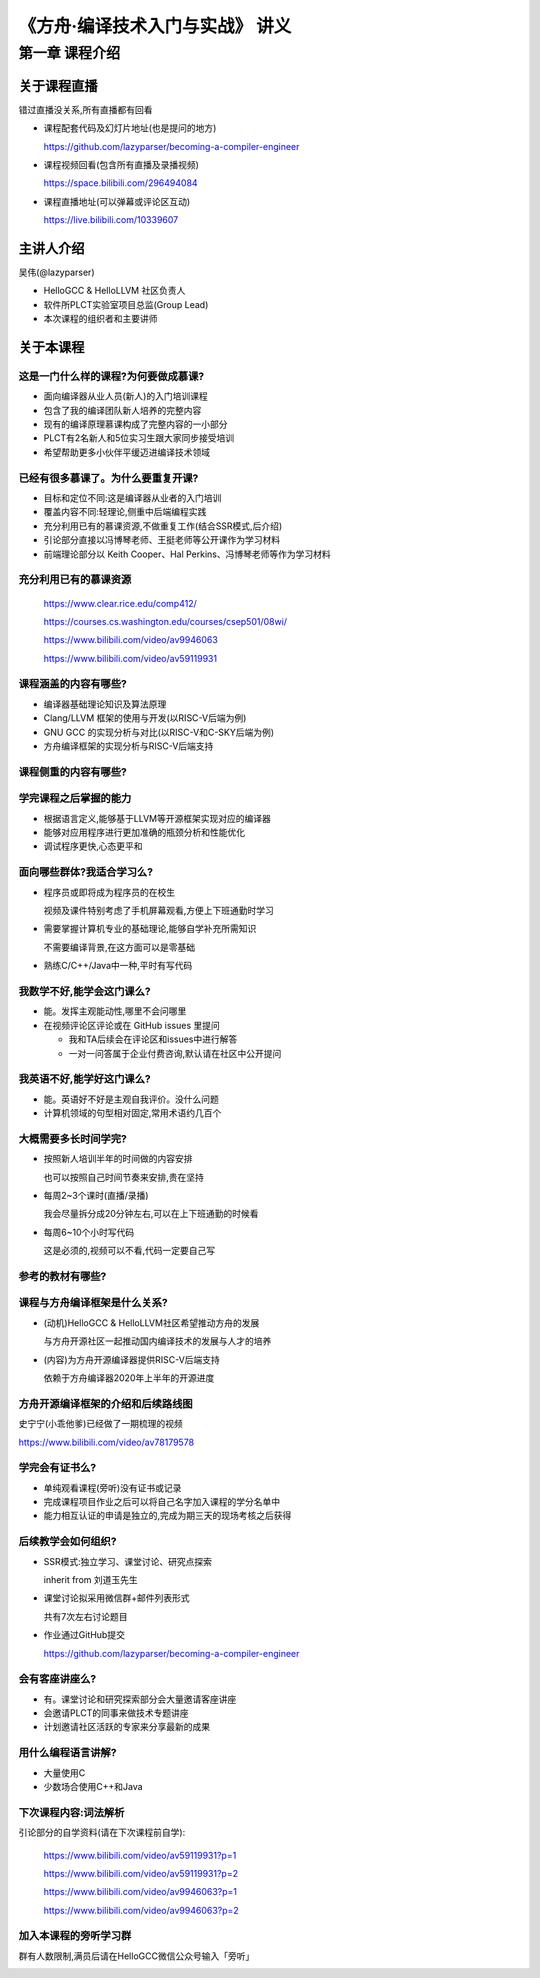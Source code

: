 =======================================
《方舟·编译技术入门与实战》 讲义
=======================================


第一章 课程介绍
==================


关于课程直播
---------------

错过直播没关系,所有直播都有回看

- 课程配套代码及幻灯片地址(也是提问的地方)

  https://github.com/lazyparser/becoming-a-compiler-engineer

- 课程视频回看(包含所有直播及录播视频)

  https://space.bilibili.com/296494084

- 课程直播地址(可以弹幕或评论区互动)

  https://live.bilibili.com/10339607


主讲人介绍
--------------

吴伟(@lazyparser)

- HelloGCC & HelloLLVM 社区负责人
- 软件所PLCT实验室项目总监(Group Lead)
- 本次课程的组织者和主要讲师


关于本课程
--------------

这是一门什么样的课程?为何要做成慕课?
+++++++++++++++++++++++++++++++++++++++++

- 面向编译器从业人员(新人)的入门培训课程
- 包含了我的编译团队新人培养的完整内容
- 现有的编译原理慕课构成了完整内容的一小部分
- PLCT有2名新人和5位实习生跟大家同步接受培训
- 希望帮助更多小伙伴平缓迈进编译技术领域


已经有很多慕课了。为什么要重复开课?
+++++++++++++++++++++++++++++++++++++++++

- 目标和定位不同:这是编译器从业者的入门培训
- 覆盖内容不同:轻理论,侧重中后端编程实践
- 充分利用已有的慕课资源,不做重复工作(结合SSR模式,后介绍)
- 引论部分直接以冯博琴老师、王挺老师等公开课作为学习材料
- 前端理论部分以 Keith Cooper、Hal Perkins、冯博琴老师等作为学习材料


充分利用已有的慕课资源
+++++++++++++++++++++++++

  https://www.clear.rice.edu/comp412/

  https://courses.cs.washington.edu/courses/csep501/08wi/

  https://www.bilibili.com/video/av9946063

  https://www.bilibili.com/video/av59119931


课程涵盖的内容有哪些?
+++++++++++++++++++++++

- 编译器基础理论知识及算法原理
- Clang/LLVM 框架的使用与开发(以RISC-V后端为例)
- GNU GCC 的实现分析与对比(以RISC-V和C-SKY后端为例)
- 方舟编译框架的实现分析与RISC-V后端支持


课程侧重的内容有哪些?
+++++++++++++++++++++++++

.. image:: ./images/image01.png


学完课程之后掌握的能力
+++++++++++++++++++++++++

- 根据语言定义,能够基于LLVM等开源框架实现对应的编译器
- 能够对应用程序进行更加准确的瓶颈分析和性能优化
- 调试程序更快,心态更平和


面向哪些群体?我适合学习么?
++++++++++++++++++++++++++++

- 程序员或即将成为程序员的在校生

  视频及课件特别考虑了手机屏幕观看,方便上下班通勤时学习

- 需要掌握计算机专业的基础理论,能够自学补充所需知识

  不需要编译背景,在这方面可以是零基础

- 熟练C/C++/Java中一种,平时有写代码


我数学不好,能学会这门课么?
+++++++++++++++++++++++++++

- 能。发挥主观能动性,哪里不会问哪里

- 在视频评论区评论或在 GitHub issues 里提问

  * 我和TA后续会在评论区和issues中进行解答

  * 一对一问答属于企业付费咨询,默认请在社区中公开提问


我英语不好,能学好这门课么?
+++++++++++++++++++++++++++

- 能。英语好不好是主观自我评价。没什么问题

- 计算机领域的句型相对固定,常用术语约几百个


大概需要多长时间学完?
+++++++++++++++++++++++

- 按照新人培训半年的时间做的内容安排

  也可以按照自己时间节奏来安排,贵在坚持

- 每周2~3个课时(直播/录播)

  我会尽量拆分成20分钟左右,可以在上下班通勤的时候看

- 每周6~10个小时写代码

  这是必须的,视频可以不看,代码一定要自己写

参考的教材有哪些?
++++++++++++++++++++

.. image:: ./images/image02.png
  :width: 200

.. image:: ./images/image03.png
  :width: 200

.. image:: ./images/image04.png
  :width: 200


课程与方舟编译框架是什么关系?
++++++++++++++++++++++++++++++++++

- (动机)HelloGCC & HelloLLVM社区希望推动方舟的发展

  与方舟开源社区一起推动国内编译技术的发展与人才的培养

- (内容)为方舟开源编译器提供RISC-V后端支持

  依赖于方舟编译器2020年上半年的开源进度


方舟开源编译框架的介绍和后续路线图
+++++++++++++++++++++++++++++++++++++

史宁宁(小乖他爹)已经做了一期梳理的视频

https://www.bilibili.com/video/av78179578


.. image:: ./images/image05.png
  :width: 400


学完会有证书么?
+++++++++++++++++

- 单纯观看课程(旁听)没有证书或记录
- 完成课程项目作业之后可以将自己名字加入课程的学分名单中
- 能力相互认证的申请是独立的,完成为期三天的现场考核之后获得


后续教学会如何组织?
+++++++++++++++++++++

- SSR模式:独立学习、课堂讨论、研究点探索

  inherit from 刘道玉先生

- 课堂讨论拟采用微信群+邮件列表形式

  共有7次左右讨论题目

- 作业通过GitHub提交

  https://github.com/lazyparser/becoming-a-compiler-engineer


会有客座讲座么?
+++++++++++++++++++

- 有。课堂讨论和研究探索部分会大量邀请客座讲座
- 会邀请PLCT的同事来做技术专题讲座
- 计划邀请社区活跃的专家来分享最新的成果


用什么编程语言讲解?
+++++++++++++++++++++++

- 大量使用C
- 少数场合使用C++和Java

下次课程内容:词法解析
++++++++++++++++++++++++

引论部分的自学资料(请在下次课程前自学):

  https://www.bilibili.com/video/av59119931?p=1

  https://www.bilibili.com/video/av59119931?p=2

  https://www.bilibili.com/video/av9946063?p=1

  https://www.bilibili.com/video/av9946063?p=2


加入本课程的旁听学习群
+++++++++++++++++++++++++++

群有人数限制,满员后请在HelloGCC微信公众号输入「旁听」

.. image:: ./images/image06.png
  :width: 200


.. image:: ./images/image07.png
  :width: 200


